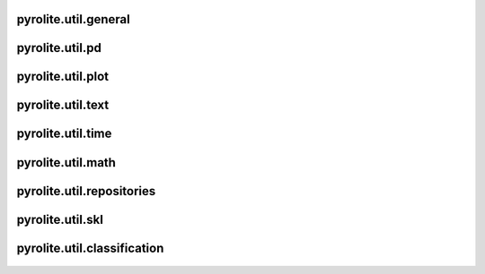 pyrolite\.util\.general
-------------------------------
  .. automodule:: pyrolite.util.general
      :members:
      :undoc-members:

pyrolite\.util\.pd
-------------------------------
  .. automodule:: pyrolite.util.pd
      :members:
      :undoc-members:

pyrolite\.util\.plot
-------------------------------
  .. automodule:: pyrolite.util.plot
      :members:
      :undoc-members:

pyrolite\.util\.text
-------------------------------
  .. automodule:: pyrolite.util.text
      :members:
      :undoc-members:

pyrolite\.util\.time
-------------------------------
  .. automodule:: pyrolite.util.time
      :members:
      :undoc-members:

pyrolite\.util\.math
-------------------------------
  .. automodule:: pyrolite.util.math
      :members:
      :undoc-members:

pyrolite\.util\.repositories
-------------------------------
  .. toctree::
     :maxdepth: 2

     repositories


pyrolite\.util\.skl
-------------------------------
  .. toctree::
     :maxdepth: 2

     skl

pyrolite\.util\.classification
-------------------------------
  .. automodule:: pyrolite.util.classification
      :members:
      :undoc-members:
